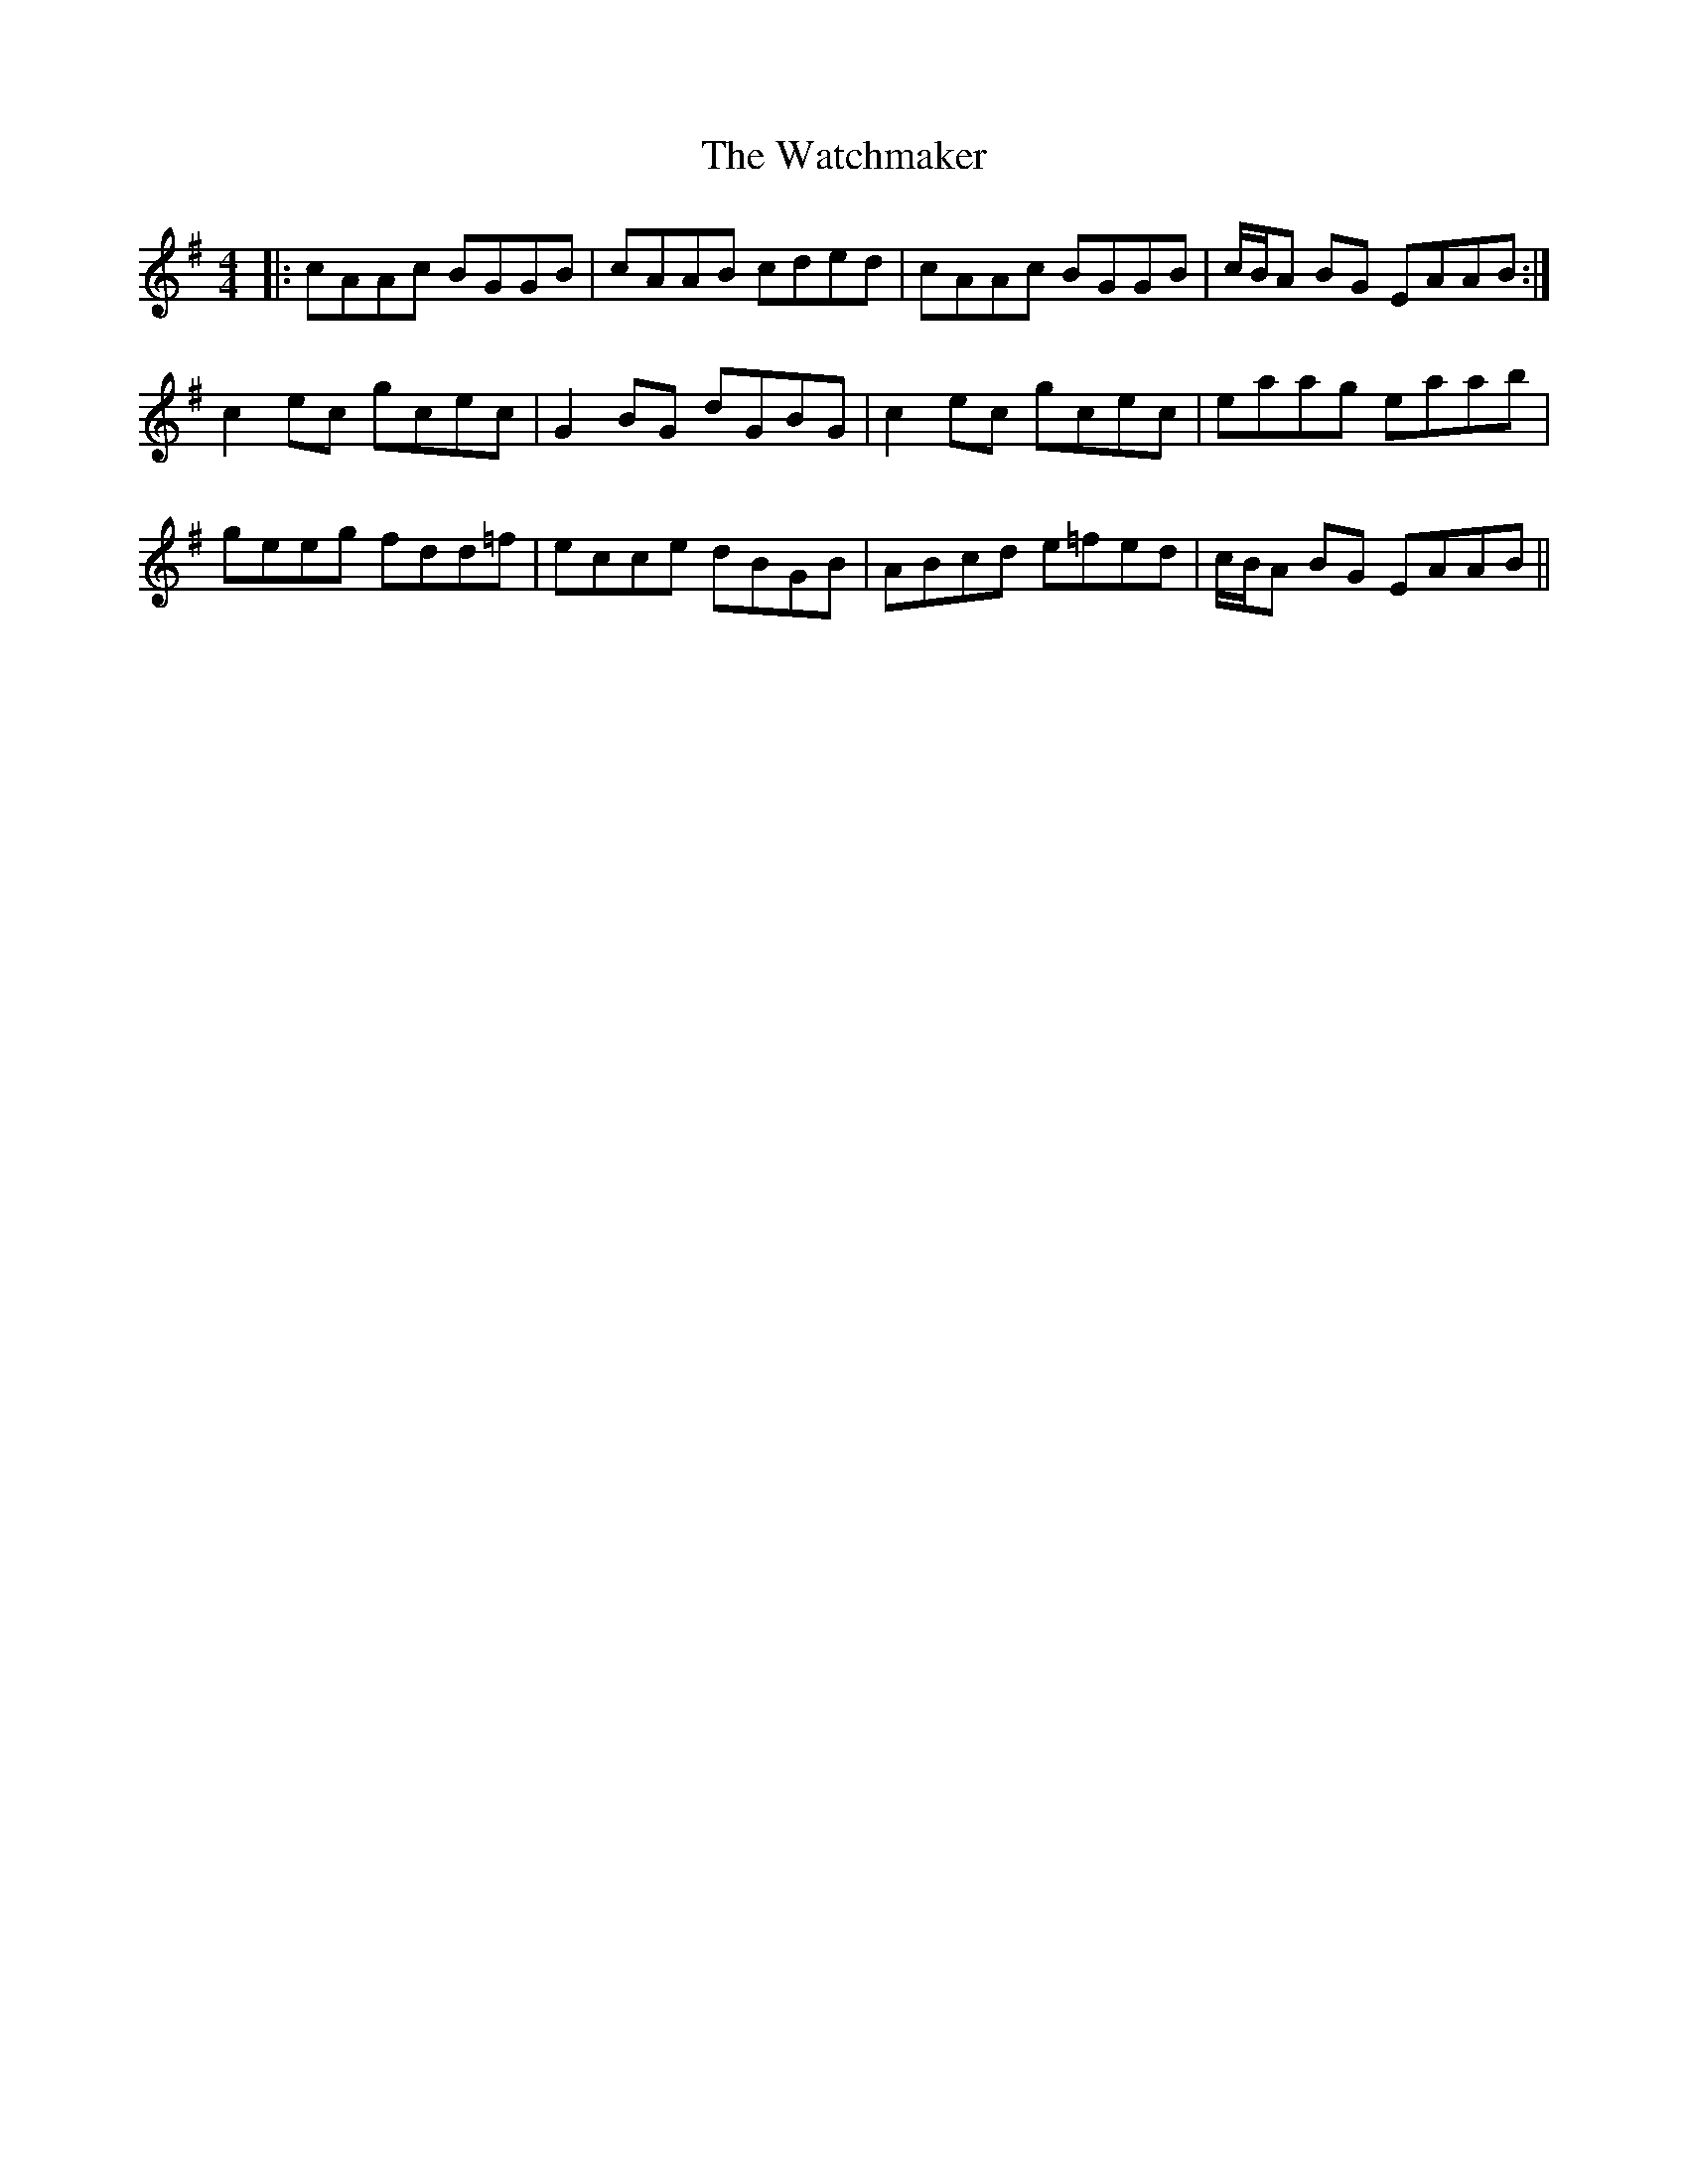 X: 42145
T: Watchmaker, The
R: reel
M: 4/4
K: Adorian
|:cAAc BGGB|cAAB cded|cAAc BGGB|c/B/A BG EAAB:|
c2 ec gcec|G2 BG dGBG|c2 ec gcec|eaag eaab|
geeg fdd=f|ecce dBGB|ABcd e=fed|c/B/A BG EAAB||

